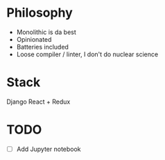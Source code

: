 * Philosophy
- Monolithic is da best
- Opinionated
- Batteries included
- Loose compiler / linter, I don't do nuclear science

* Stack
Django
React + Redux

* TODO
- [ ] Add Jupyter notebook 
